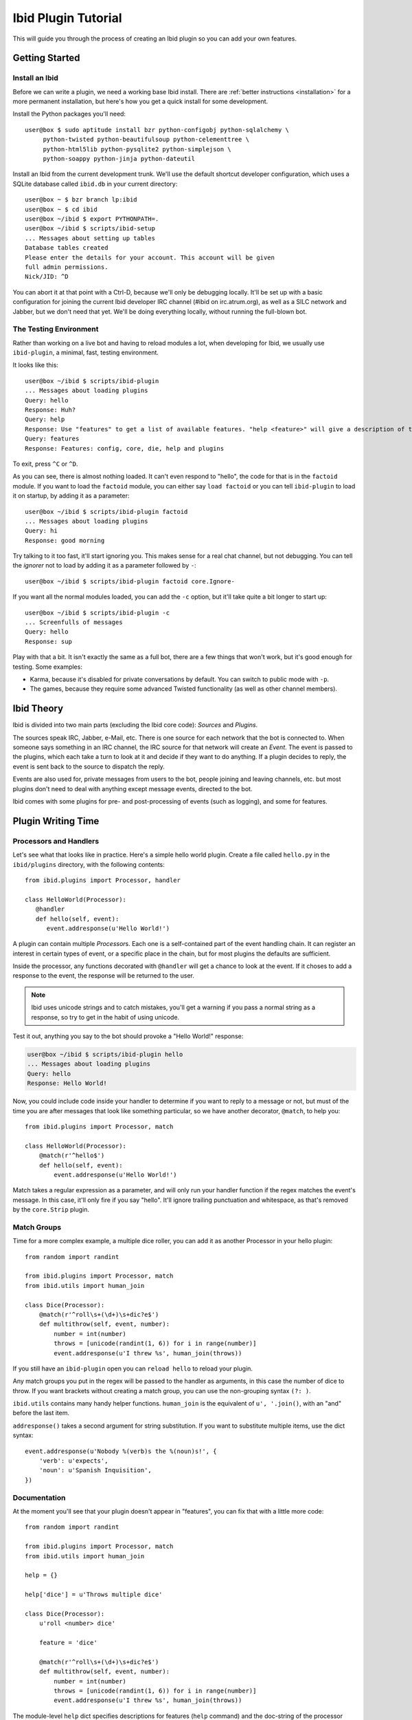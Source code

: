 Ibid Plugin Tutorial
====================

This will guide you through the process of creating an Ibid plugin so
you can add your own features.

Getting Started
---------------

Install an Ibid
^^^^^^^^^^^^^^^

.. highlight:: console

Before we can write a plugin, we need a working base Ibid install.
There are :ref:`better instructions <installation>` for a more permanent
installation, but here's how you get a quick install for some
development.

Install the Python packages you'll need::

   user@box $ sudo aptitude install bzr python-configobj python-sqlalchemy \
        python-twisted python-beautifulsoup python-celementtree \
        python-html5lib python-pysqlite2 python-simplejson \
        python-soappy python-jinja python-dateutil

Install an Ibid from the current development trunk.
We'll use the default shortcut developer configuration, which uses a
SQLite database called ``ibid.db`` in your current directory::

   user@box ~ $ bzr branch lp:ibid
   user@box ~ $ cd ibid
   user@box ~/ibid $ export PYTHONPATH=.
   user@box ~/ibid $ scripts/ibid-setup
   ... Messages about setting up tables
   Database tables created
   Please enter the details for your account. This account will be given
   full admin permissions.
   Nick/JID: ^D

You can abort it at that point with a Ctrl-D, because we'll only be
debugging locally.
It'll be set up with a basic configuration for joining the current Ibid
developer IRC channel (#ibid on irc.atrum.org), as well as a SILC
network and Jabber, but we don't need that yet.
We'll be doing everything locally, without running the full-blown bot.

The Testing Environment
^^^^^^^^^^^^^^^^^^^^^^^

Rather than working on a live bot and having to reload modules a lot,
when developing for Ibid, we usually use ``ibid-plugin``, a minimal,
fast, testing environment.

It looks like this::

   user@box ~/ibid $ scripts/ibid-plugin
   ... Messages about loading plugins
   Query: hello
   Response: Huh?
   Query: help
   Response: Use "features" to get a list of available features. "help <feature>" will give a description of the feature, and "usage <feature>" will describe how to use it.
   Query: features
   Response: Features: config, core, die, help and plugins

To exit, press ``^C`` or ``^D``.

As you can see, there is almost nothing loaded.
It can't even respond to "hello", the code for that is in the
``factoid`` module.
If you want to load the ``factoid`` module, you can either say ``load
factoid`` or you can tell ``ibid-plugin`` to load it on startup, by
adding it as a parameter::

   user@box ~/ibid $ scripts/ibid-plugin factoid
   ... Messages about loading plugins
   Query: hi
   Response: good morning

Try talking to it too fast, it'll start ignoring you.
This makes sense for a real chat channel, but not debugging.
You can tell the *ignorer* not to load by adding it as a parameter
followed by ``-``::

   user@box ~/ibid $ scripts/ibid-plugin factoid core.Ignore-

If you want all the normal modules loaded, you can add the ``-c``
option, but it'll take quite a bit longer to start up::

   user@box ~/ibid $ scripts/ibid-plugin -c
   ... Screenfulls of messages
   Query: hello
   Response: sup

Play with that a bit.
It isn't exactly the same as a full bot, there are a few things that
won't work, but it's good enough for testing.
Some examples:

* Karma, because it's disabled for private conversations by default.
  You can switch to public mode with ``-p``.
* The games, because they require some advanced Twisted functionality
  (as well as other channel members).

Ibid Theory
-----------

Ibid is divided into two main parts (excluding the Ibid core code):
*Sources* and *Plugins*.

The sources speak IRC, Jabber, e-Mail, etc.
There is one source for each network that the bot is connected to.
When someone says something in an IRC channel, the IRC source for that
network will create an *Event*.
The event is passed to the plugins, which each take a turn to look at it
and decide if they want to do anything.
If a plugin decides to reply, the event is sent back to the source to
dispatch the reply.

Events are also used for, private messages from users to the bot, people
joining and leaving channels, etc. but most plugins don't need to deal
with anything except message events, directed to the bot.

Ibid comes with some plugins for pre- and post-processing of events
(such as logging), and some for features.

Plugin Writing Time
-------------------

Processors and Handlers
^^^^^^^^^^^^^^^^^^^^^^^

.. highlight:: python

Let's see what that looks like in practice.
Here's a simple hello world plugin.
Create a file called ``hello.py`` in the ``ibid/plugins`` directory,
with the following contents::

   from ibid.plugins import Processor, handler

   class HelloWorld(Processor):
      @handler
      def hello(self, event):
         event.addresponse(u'Hello World!')

A plugin can contain multiple *Processor*\ s.
Each one is a self-contained part of the event handling chain.
It can register an interest in certain types of event, or a specific
place in the chain, but for most plugins the defaults are sufficient.

Inside the processor, any functions decorated with ``@handler`` will get
a chance to look at the event.
If it choses to add a response to the event, the response will be
returned to the user.

.. note::

   Ibid uses unicode strings and to catch mistakes, you'll get a warning
   if you pass a normal string as a response, so try to get in the habit
   of using unicode.

Test it out, anything you say to the bot should provoke a "Hello World!"
response:

.. code-block:: console

   user@box ~/ibid $ scripts/ibid-plugin hello
   ... Messages about loading plugins
   Query: hello
   Response: Hello World!

Now, you could include code inside your handler to determine if you want
to reply to a message or not, but must of the time you are after
messages that look like something particular, so we have another
decorator, ``@match``, to help you::

   from ibid.plugins import Processor, match

   class HelloWorld(Processor):
       @match(r'^hello$')
       def hello(self, event):
           event.addresponse(u'Hello World!')

Match takes a regular expression as a parameter, and will only run your
handler function if the regex matches the event's message.
In this case, it'll only fire if you say "hello".
It'll ignore trailing punctuation and whitespace, as that's removed by
the ``core.Strip`` plugin.

Match Groups
^^^^^^^^^^^^

Time for a more complex example, a multiple dice roller, you can add it
as another Processor in your hello plugin::

   from random import randint

   from ibid.plugins import Processor, match
   from ibid.utils import human_join

   class Dice(Processor):
       @match(r'^roll\s+(\d+)\s+dic?e$')
       def multithrow(self, event, number):
           number = int(number)
           throws = [unicode(randint(1, 6)) for i in range(number)]
           event.addresponse(u'I threw %s', human_join(throws))

If you still have an ``ibid-plugin`` open you can ``reload hello`` to
reload your plugin.

Any match groups you put in the regex will be passed to the handler as
arguments, in this case the number of dice to throw.
If you want brackets without creating a match group, you can use the
non-grouping syntax ``(?: )``.

``ibid.utils`` contains many handy helper functions.
``human_join`` is the equivalent of ``u', '.join()``, with an "and"
before the last item.

``addresponse()`` takes a second argument for string substitution.
If you want to substitute multiple items, use the dict syntax::

   event.addresponse(u'Nobody %(verb)s the %(noun)s!', {
       'verb': u'expects',
       'noun': u'Spanish Inquisition',
   })

Documentation
^^^^^^^^^^^^^

At the moment you'll see that your plugin doesn't appear in "features",
you can fix that with a little more code::

   from random import randint

   from ibid.plugins import Processor, match
   from ibid.utils import human_join

   help = {}

   help['dice'] = u'Throws multiple dice'

   class Dice(Processor):
       u'roll <number> dice'

       feature = 'dice'

       @match(r'^roll\s+(\d+)\s+dic?e$')
       def multithrow(self, event, number):
           number = int(number)
           throws = [unicode(randint(1, 6)) for i in range(number)]
           event.addresponse(u'I threw %s', human_join(throws))

The module-level ``help`` dict specifies descriptions for features
(``help`` command) and the doc-string of the processor gives the
``usage``.
``reload hello`` and you should see ``dice`` appear in ``features``.

Next Steps
----------

That's it, you are now more than able to write your own Ibid plugins.
Please :ref:`send us <contributing>` anything you write, it may be
useful for other people too.

We wished there was more documentation we could point you at, to help
you, but it hasn't been written yet.
So, read some modules to see what's there, and stick your nose in our
IRC channel for help.

.. vi: set et sta sw=3 ts=3:

